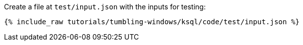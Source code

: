 Create a file at `test/input.json` with the inputs for testing:

+++++
<pre class="snippet"><code class="json">{% include_raw tutorials/tumbling-windows/ksql/code/test/input.json %}</code></pre>
+++++
